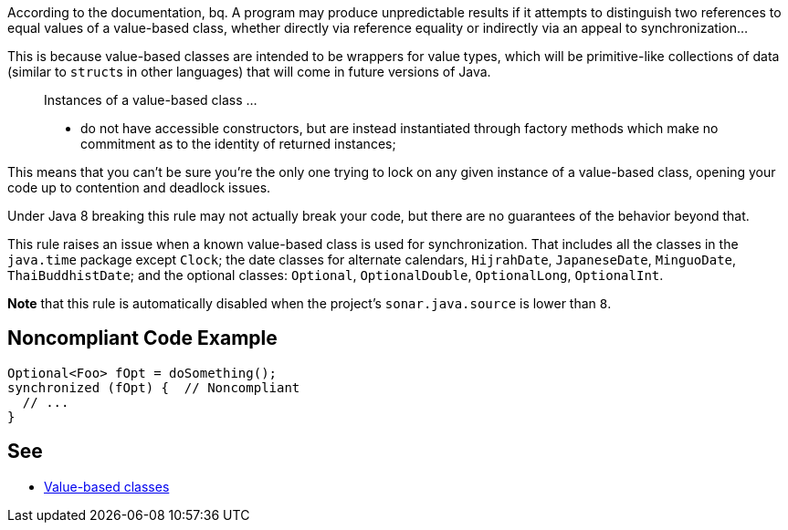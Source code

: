 According to the documentation,
bq. A program may produce unpredictable results if it attempts to distinguish two references to equal values of a value-based class, whether directly via reference equality or indirectly via an appeal to synchronization...

This is because value-based classes are intended to be wrappers for value types, which will be primitive-like collections of data (similar to ``struct``s in other languages) that will come in future versions of Java.

____
Instances of a value-based class ... 

* do not have accessible constructors, but are instead instantiated through factory methods which make no commitment as to the identity of returned instances;
____

This means that you can't be sure you're the only one trying to lock on any given instance of a value-based class, opening your code up to contention and deadlock issues.

Under Java 8 breaking this rule may not actually break your code, but there are no guarantees of the behavior beyond that.

This rule raises an issue when a known value-based class is used for synchronization. That includes all the classes in the ``java.time`` package except ``Clock``; the date classes for alternate calendars, ``HijrahDate``, ``JapaneseDate``, ``MinguoDate``, ``ThaiBuddhistDate``; and the optional classes: ``Optional``, ``OptionalDouble``, ``OptionalLong``, ``OptionalInt``.

*Note* that this rule is automatically disabled when the project's ``sonar.java.source`` is lower than ``8``.


== Noncompliant Code Example

----
Optional<Foo> fOpt = doSomething();
synchronized (fOpt) {  // Noncompliant
  // ...
}
----


== See

* https://docs.oracle.com/javase/8/docs/api/java/lang/doc-files/ValueBased.html[Value-based classes]

